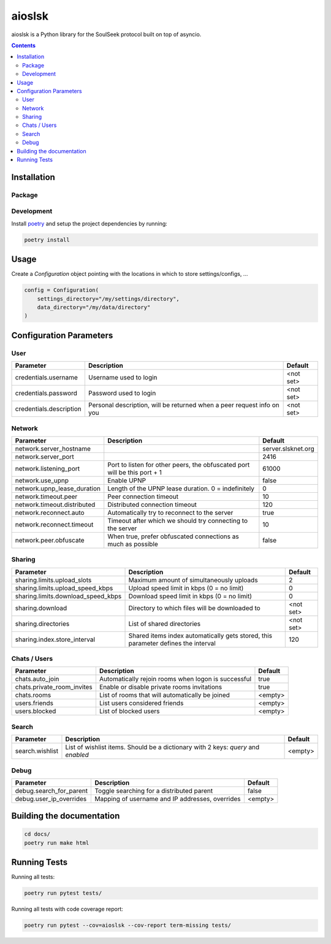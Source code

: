 =======
aioslsk
=======

aioslsk is a Python library for the SoulSeek protocol built on top of asyncio.

.. contents::

Installation
============

Package
-------


Development
-----------

Install poetry_ and setup the project dependencies by running:

.. code-block:: shell

    poetry install


Usage
=====

Create a `Configuration` object pointing with the locations in which to store settings/configs, ...

.. code-block:: python

    config = Configuration(
        settings_directory="/my/settings/directory",
        data_directory="/my/data/directory"
    )


Configuration Parameters
========================

User
----

+-------------------------+------------------------------------------------------------------------+-----------+
|        Parameter        |                              Description                               |  Default  |
+=========================+========================================================================+===========+
| credentials.username    | Username used to login                                                 | <not set> |
+-------------------------+------------------------------------------------------------------------+-----------+
| credentials.password    | Password used to login                                                 | <not set> |
+-------------------------+------------------------------------------------------------------------+-----------+
| credentials.description | Personal description, will be returned when a peer request info on you | <not set> |
+-------------------------+------------------------------------------------------------------------+-----------+


Network
-------

+-----------------------------+---------------------------------------------------------------------------+--------------------+
|          Parameter          |                                Description                                |      Default       |
+=============================+===========================================================================+====================+
| network.server_hostname     |                                                                           | server.slsknet.org |
+-----------------------------+---------------------------------------------------------------------------+--------------------+
| network.server_port         |                                                                           | 2416               |
+-----------------------------+---------------------------------------------------------------------------+--------------------+
| network.listening_port      | Port to listen for other peers, the obfuscated port will be this port + 1 | 61000              |
+-----------------------------+---------------------------------------------------------------------------+--------------------+
| network.use_upnp            | Enable UPNP                                                               | false              |
+-----------------------------+---------------------------------------------------------------------------+--------------------+
| network.upnp_lease_duration | Length of the UPNP lease duration. 0 = indefinitely                       | 0                  |
+-----------------------------+---------------------------------------------------------------------------+--------------------+
| network.timeout.peer        | Peer connection timeout                                                   | 10                 |
+-----------------------------+---------------------------------------------------------------------------+--------------------+
| network.timeout.distributed | Distributed connection timeout                                            | 120                |
+-----------------------------+---------------------------------------------------------------------------+--------------------+
| network.reconnect.auto      | Automatically try to reconnect to the server                              | true               |
+-----------------------------+---------------------------------------------------------------------------+--------------------+
| network.reconnect.timeout   | Timeout after which we should try connecting to the server                | 10                 |
+-----------------------------+---------------------------------------------------------------------------+--------------------+
| network.peer.obfuscate      | When true, prefer obfuscated connections as much as possible              | false              |
+-----------------------------+---------------------------------------------------------------------------+--------------------+


Sharing
-------

+------------------------------------+-----------------------------------------------------------------------------------+-----------+
|             Parameter              |                                    Description                                    |  Default  |
+====================================+===================================================================================+===========+
| sharing.limits.upload_slots        | Maximum amount of simultaneously uploads                                          | 2         |
+------------------------------------+-----------------------------------------------------------------------------------+-----------+
| sharing.limits.upload_speed_kbps   | Upload speed limit in kbps (0 = no limit)                                         | 0         |
+------------------------------------+-----------------------------------------------------------------------------------+-----------+
| sharing.limits.download_speed_kbps | Download speed limit in kbps (0 = no limit)                                       | 0         |
+------------------------------------+-----------------------------------------------------------------------------------+-----------+
| sharing.download                   | Directory to which files will be downloaded to                                    | <not set> |
+------------------------------------+-----------------------------------------------------------------------------------+-----------+
| sharing.directories                | List of shared directories                                                        | <not set> |
+------------------------------------+-----------------------------------------------------------------------------------+-----------+
| sharing.index.store_interval       | Shared items index automatically gets stored, this parameter defines the interval | 120       |
+------------------------------------+-----------------------------------------------------------------------------------+-----------+


Chats / Users
-------------

+----------------------------+-----------------------------------------------------+---------+
|         Parameter          |                     Description                     | Default |
+============================+=====================================================+=========+
| chats.auto_join            | Automatically rejoin rooms when logon is successful | true    |
+----------------------------+-----------------------------------------------------+---------+
| chats.private_room_invites | Enable or disable private rooms invitations         | true    |
+----------------------------+-----------------------------------------------------+---------+
| chats.rooms                | List of rooms that will automatically be joined     | <empty> |
+----------------------------+-----------------------------------------------------+---------+
| users.friends              | List users considered friends                       | <empty> |
+----------------------------+-----------------------------------------------------+---------+
| users.blocked              | List of blocked users                               | <empty> |
+----------------------------+-----------------------------------------------------+---------+


Search
------

+-----------------+-----------------------------------------------------------------------------------+---------+
| Parameter       | Description                                                                       | Default |
+=================+===================================================================================+=========+
| search.wishlist | List of wishlist items. Should be a dictionary with 2 keys: `query` and `enabled` | <empty> |
+-----------------+-----------------------------------------------------------------------------------+---------+


Debug
-----

+-------------------------+-------------------------------------------------+---------+
|        Parameter        |                   Description                   | Default |
+=========================+=================================================+=========+
| debug.search_for_parent | Toggle searching for a distributed parent       | false   |
+-------------------------+-------------------------------------------------+---------+
| debug.user_ip_overrides | Mapping of username and IP addresses, overrides | <empty> |
+-------------------------+-------------------------------------------------+---------+


Building the documentation
==========================

.. code-block:: bash

    cd docs/
    poetry run make html


Running Tests
=============

Running all tests:

.. code-block:: bash

    poetry run pytest tests/

Running all tests with code coverage report:

.. code-block:: bash

    poetry run pytest --cov=aioslsk --cov-report term-missing tests/


.. _poetry: https://python-poetry.org/
